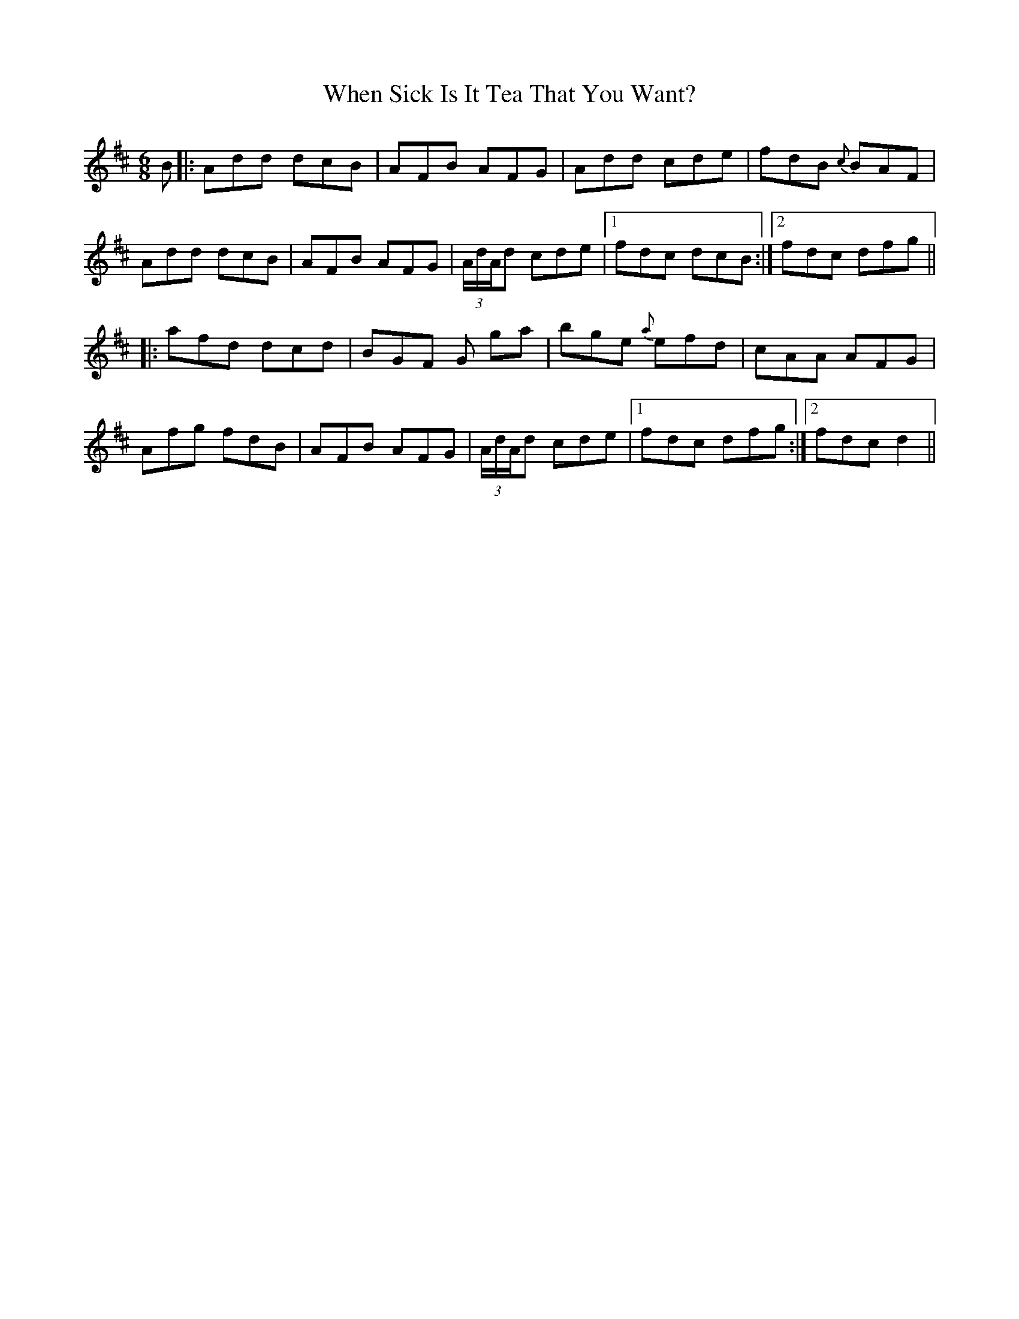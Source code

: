 X: 42567
T: When Sick Is It Tea That You Want?
R: jig
M: 6/8
K: Dmajor
B|:Add dcB|AFB AFG|Add cde|fdB {c}BAF|
Add dcB|AFB AFG|(3A/d/A/d cde|1 fdc dcB:|2 fdc dfg||
|:afd dcd|BGF G ga|bge {a}efd|cAA AFG|
Afg fdB|AFB AFG|(3A/d/A/d cde|1 fdc dfg:|2 fdc d2||

